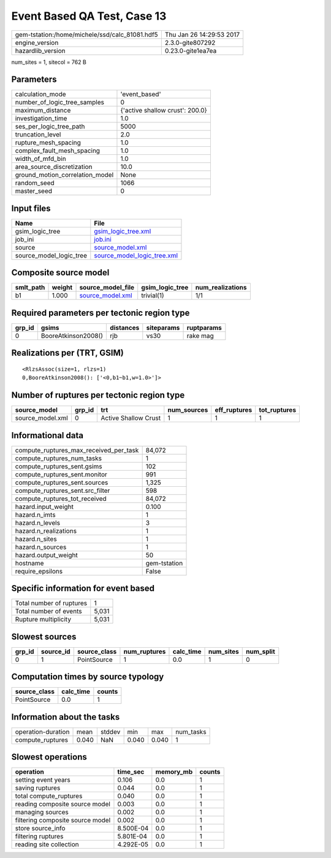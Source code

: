 Event Based QA Test, Case 13
============================

============================================== ========================
gem-tstation:/home/michele/ssd/calc_81081.hdf5 Thu Jan 26 14:29:53 2017
engine_version                                 2.3.0-gite807292        
hazardlib_version                              0.23.0-gite1ea7ea       
============================================== ========================

num_sites = 1, sitecol = 762 B

Parameters
----------
=============================== ===============================
calculation_mode                'event_based'                  
number_of_logic_tree_samples    0                              
maximum_distance                {'active shallow crust': 200.0}
investigation_time              1.0                            
ses_per_logic_tree_path         5000                           
truncation_level                2.0                            
rupture_mesh_spacing            1.0                            
complex_fault_mesh_spacing      1.0                            
width_of_mfd_bin                1.0                            
area_source_discretization      10.0                           
ground_motion_correlation_model None                           
random_seed                     1066                           
master_seed                     0                              
=============================== ===============================

Input files
-----------
======================= ============================================================
Name                    File                                                        
======================= ============================================================
gsim_logic_tree         `gsim_logic_tree.xml <gsim_logic_tree.xml>`_                
job_ini                 `job.ini <job.ini>`_                                        
source                  `source_model.xml <source_model.xml>`_                      
source_model_logic_tree `source_model_logic_tree.xml <source_model_logic_tree.xml>`_
======================= ============================================================

Composite source model
----------------------
========= ====== ====================================== =============== ================
smlt_path weight source_model_file                      gsim_logic_tree num_realizations
========= ====== ====================================== =============== ================
b1        1.000  `source_model.xml <source_model.xml>`_ trivial(1)      1/1             
========= ====== ====================================== =============== ================

Required parameters per tectonic region type
--------------------------------------------
====== =================== ========= ========== ==========
grp_id gsims               distances siteparams ruptparams
====== =================== ========= ========== ==========
0      BooreAtkinson2008() rjb       vs30       rake mag  
====== =================== ========= ========== ==========

Realizations per (TRT, GSIM)
----------------------------

::

  <RlzsAssoc(size=1, rlzs=1)
  0,BooreAtkinson2008(): ['<0,b1~b1,w=1.0>']>

Number of ruptures per tectonic region type
-------------------------------------------
================ ====== ==================== =========== ============ ============
source_model     grp_id trt                  num_sources eff_ruptures tot_ruptures
================ ====== ==================== =========== ============ ============
source_model.xml 0      Active Shallow Crust 1           1            1           
================ ====== ==================== =========== ============ ============

Informational data
------------------
========================================= ============
compute_ruptures_max_received_per_task    84,072      
compute_ruptures_num_tasks                1           
compute_ruptures_sent.gsims               102         
compute_ruptures_sent.monitor             991         
compute_ruptures_sent.sources             1,325       
compute_ruptures_sent.src_filter          598         
compute_ruptures_tot_received             84,072      
hazard.input_weight                       0.100       
hazard.n_imts                             1           
hazard.n_levels                           3           
hazard.n_realizations                     1           
hazard.n_sites                            1           
hazard.n_sources                          1           
hazard.output_weight                      50          
hostname                                  gem-tstation
require_epsilons                          False       
========================================= ============

Specific information for event based
------------------------------------
======================== =====
Total number of ruptures 1    
Total number of events   5,031
Rupture multiplicity     5,031
======================== =====

Slowest sources
---------------
====== ========= ============ ============ ========= ========= =========
grp_id source_id source_class num_ruptures calc_time num_sites num_split
====== ========= ============ ============ ========= ========= =========
0      1         PointSource  1            0.0       1         0        
====== ========= ============ ============ ========= ========= =========

Computation times by source typology
------------------------------------
============ ========= ======
source_class calc_time counts
============ ========= ======
PointSource  0.0       1     
============ ========= ======

Information about the tasks
---------------------------
================== ===== ====== ===== ===== =========
operation-duration mean  stddev min   max   num_tasks
compute_ruptures   0.040 NaN    0.040 0.040 1        
================== ===== ====== ===== ===== =========

Slowest operations
------------------
================================ ========= ========= ======
operation                        time_sec  memory_mb counts
================================ ========= ========= ======
setting event years              0.106     0.0       1     
saving ruptures                  0.044     0.0       1     
total compute_ruptures           0.040     0.0       1     
reading composite source model   0.003     0.0       1     
managing sources                 0.002     0.0       1     
filtering composite source model 0.002     0.0       1     
store source_info                8.500E-04 0.0       1     
filtering ruptures               5.801E-04 0.0       1     
reading site collection          4.292E-05 0.0       1     
================================ ========= ========= ======